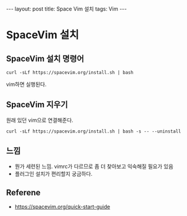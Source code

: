 #+HTML: ---
#+HTML: layout: post
#+HTML: title: Space Vim 설치
#+HTML: tags: Vim
#+HTML: ---

* SpaceVim 설치

** SpaceVim 설치 명령어
#+BEGIN_EXAMPLE
curl -sLf https://spacevim.org/install.sh | bash
#+END_EXAMPLE

vim하면 실행된다.

** SpaceVim 지우기
원래 있던 vim으로 연결해준다.
#+BEGIN_EXAMPLE
curl -sLf https://spacevim.org/install.sh | bash -s -- --uninstall
#+END_EXAMPLE


** 느낌
- 뭔가 세련된 느낌. vimrc가 다르므로 좀 더 찾아보고 익숙해질 필요가 있음
- 플러그인 설치가 편리할지 궁금하다.




** Referene
+ https://spacevim.org/quick-start-guide

